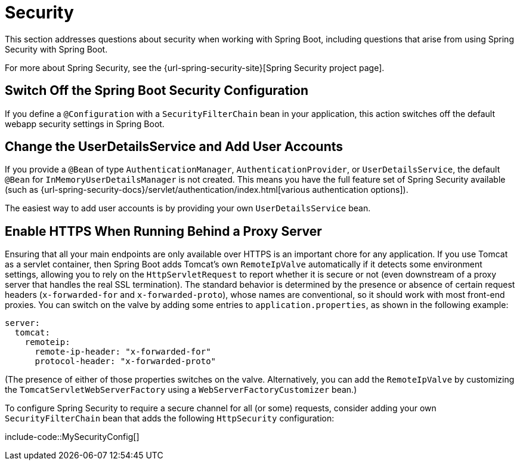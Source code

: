 [[howto.security]]
= Security

This section addresses questions about security when working with Spring Boot, including questions that arise from using Spring Security with Spring Boot.

For more about Spring Security, see the {url-spring-security-site}[Spring Security project page].



[[howto.security.switch-off-spring-boot-configuration]]
== Switch Off the Spring Boot Security Configuration

If you define a `@Configuration` with a `SecurityFilterChain` bean in your application, this action switches off the default webapp security settings in Spring Boot.



[[howto.security.change-user-details-service-and-add-user-accounts]]
== Change the UserDetailsService and Add User Accounts

If you provide a `@Bean` of type `AuthenticationManager`, `AuthenticationProvider`, or `UserDetailsService`, the default `@Bean` for `InMemoryUserDetailsManager` is not created.
This means you have the full feature set of Spring Security available (such as {url-spring-security-docs}/servlet/authentication/index.html[various authentication options]).

The easiest way to add user accounts is by providing your own `UserDetailsService` bean.



[[howto.security.enable-https]]
== Enable HTTPS When Running Behind a Proxy Server

Ensuring that all your main endpoints are only available over HTTPS is an important chore for any application.
If you use Tomcat as a servlet container, then Spring Boot adds Tomcat's own `RemoteIpValve` automatically if it detects some environment settings, allowing you to rely on the `HttpServletRequest` to report whether it is secure or not (even downstream of a proxy server that handles the real SSL termination).
The standard behavior is determined by the presence or absence of certain request headers (`x-forwarded-for` and `x-forwarded-proto`), whose names are conventional, so it should work with most front-end proxies.
You can switch on the valve by adding some entries to `application.properties`, as shown in the following example:

[configprops,yaml]
----
server:
  tomcat:
    remoteip:
      remote-ip-header: "x-forwarded-for"
      protocol-header: "x-forwarded-proto"
----

(The presence of either of those properties switches on the valve.
Alternatively, you can add the `RemoteIpValve` by customizing the `TomcatServletWebServerFactory` using a `WebServerFactoryCustomizer` bean.)

To configure Spring Security to require a secure channel for all (or some) requests, consider adding your own `SecurityFilterChain` bean that adds the following `HttpSecurity` configuration:

include-code::MySecurityConfig[]
